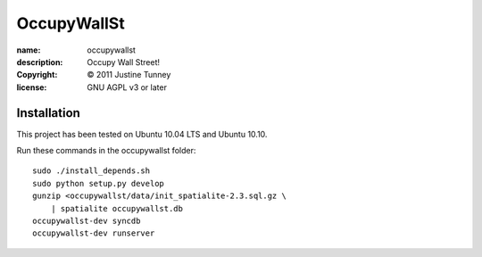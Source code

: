 .. -*-rst-*-

==============
 OccupyWallSt
==============

:name:        occupywallst
:description: Occupy Wall Street!
:copyright:   © 2011 Justine Tunney
:license:     GNU AGPL v3 or later


Installation
============

This project has been tested on Ubuntu 10.04 LTS and Ubuntu 10.10.

Run these commands in the occupywallst folder::

    sudo ./install_depends.sh
    sudo python setup.py develop
    gunzip <occupywallst/data/init_spatialite-2.3.sql.gz \
        | spatialite occupywallst.db
    occupywallst-dev syncdb
    occupywallst-dev runserver
